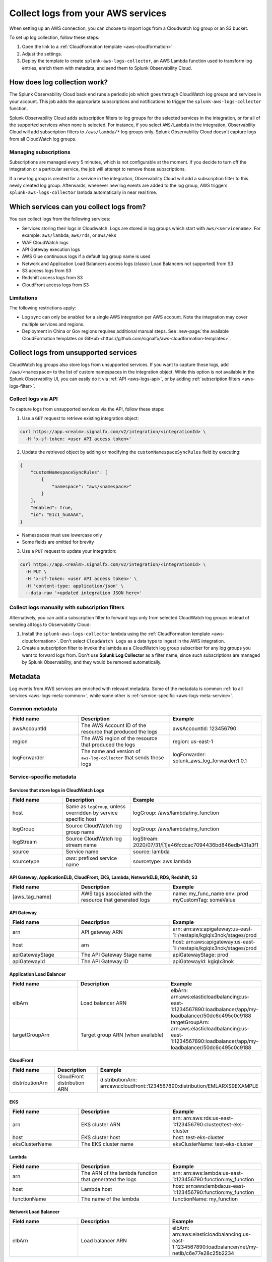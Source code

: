 .. _aws-logs:

****************************************
Collect logs from your AWS services
****************************************

.. meta::
  :description: Collect logs from your AWS services in Splunk Observability Cloud.

When setting up an AWS connection, you can choose to import logs from a Cloudwatch log group or an S3 bucket. 

To set up log collection, follow these steps:

1. Open the link to a :ref:`CloudFormation template <aws-cloudformation>`. 

2. Adjust the settings. 

3. Deploy the template to create ``splunk-aws-logs-collector``, an AWS Lambda function used to transform log entries, enrich them with metadata, and send them to Splunk Observability Cloud.

How does log collection work?
============================================

The Splunk Observability Cloud back end runs a periodic job which goes through CloudWatch log groups and services in your account. This job adds the appropriate subscriptions and notifications to trigger the ``splunk-aws-logs-collector`` function. 

Splunk Observability Cloud adds subscription filters to log groups for the selected services in the integration, or for all of the supported services when none is selected. For instance, if you select ``AWS/Lambda`` in the integration, Observability Cloud will add subscription filters to ``/aws/lambda/*`` log groups only. Splunk Observability Cloud doesn't capture logs from all CloudWatch log groups.

Managing subscriptions
-----------------------------------

Subscriptions are managed every 5 minutes, which is not configurable at the moment. If you decide to turn off the integration or a particular service, the job will attempt to remove those subscriptions.
  
If a new log group is created for a service in the integration, Observability Cloud will add a subscription filter to this newly created log group. Afterwards, whenever new log events are added to the log group, AWS triggers ``splunk-aws-logs-collector`` lambda automatically in near real time. 

Which services can you collect logs from?
============================================

You can collect logs from the following services:

- Services storing their logs in Cloudwatch. Logs are stored in log groups which start with ``aws/<servicename>``. For example: ``aws/lambda``, ``aws/rds``, or ``aws/eks`` 
- WAF CloudWatch logs
- API Gateway execution logs
- AWS Glue continuous logs if a default log group name is used
- Network and Application Load Balancers access logs (classic Load Balancers not supported) from S3
- S3 access logs from S3
- Redshift access logs from S3
- CloudFront access logs from S3

Limitations
-----------------------------------

The following restrictions apply:

- Log sync can only be enabled for a single AWS integration per AWS account. Note the integration may cover multiple services and regions.

- Deployment in China or Gov regions requires additional manual steps. See :new-page:`the available CloudFormation templates on GitHub <https://github.com/signalfx/aws-cloudformation-templates>`.

.. _aws-logs-unsupported:

Collect logs from unsupported services
==================================================================================

CloudWatch log groups also store logs from unsupported services. If you want to capture those logs, add ``/aws/<namespace>`` to the list of custom namespaces in the integration object. While this option is not available in the Splunk Observability UI, you can easily do it via :ref:`API <aws-logs-api>`, or by adding :ref:`subscription filters <aws-logs-filter>`.

.. _aws-logs-api:

Collect logs via API
-----------------------------------

To capture logs from unsupported services via the API, follow these steps:

1. Use a ``GET`` request to retrieve existing integration object:

.. code-block:: none

  curl https://app.<realm>.signalfx.com/v2/integration/<integrationId> \
    -H 'x-sf-token: <user API access token>'

2. Update the retrieved object by adding or modifying the ``customNamespaceSyncRules`` field by executing: 

.. code-block:: none
  
  {
      "customNamespaceSyncRules": [
          {
              "namespace": "aws/<namespace>"
          }
      ],
      "enabled": true,
      "id": "E1c1_huAAAA",
  }

- Namespaces must use lowercase only 
- Some fields are omitted for brevity 

3. Use a ``PUT`` request to update your integration:

.. code-block:: none
  
  curl https://app.<realm>.signalfx.com/v2/integration/<integrationId> \
    -H PUT \
    -H 'x-sf-token: <user API access token>' \
    -H 'content-type: application/json' \
    --data-raw '<updated integration JSON here>'


.. _aws-logs-filter:

Collect logs manually with subscription filters
-----------------------------------------------------------

Alternatively, you can add a subscription filter to forward logs only from selected CloudWatch log groups
instead of sending all logs to Observability Cloud:

#. Install the ``splunk-aws-logs-collector`` lambda using the :ref:`CloudFormation template <aws-cloudformation>`. Don't select ``CloudWatch Logs`` as a data type to ingest in the AWS integration.  

#. Create a subscription filter to invoke the lambda as a CloudWatch log group subscriber for any log groups you want to forward logs from. Don't use :strong:`Splunk Log Collector` as a filter name, since such subscriptions are managed by Splunk Observability, and they would be removed automatically. 

Metadata
============================

Log events from AWS services are enriched with relevant metadata. Some of the metadata is common :ref:`to all services <aws-logs-meta-common>`, while some other is :ref:`service-specific <aws-logs-meta-service>`.

.. _aws-logs-meta-common:

Common metadata
-----------------------------------

.. list-table::
  :header-rows: 1
  :widths: 30, 40, 40

  * - Field name
    - Description
    - Example

  * - awsAccountId
    - The AWS Account ID of the resource that produced the logs
    - awsAccountId: 123456790

  * - region
    - The AWS region of the resource that produced the logs
    - region: us-east-1

  * - logForwarder
    - The name and version of ``aws-log-collector`` that sends these logs
    - logForwarder: splunk_aws_log_forwarder:1.0.1

.. _aws-logs-meta-service:

Service-specific metadata
-----------------------------------

Services that store logs in CloudWatch Logs
^^^^^^^^^^^^^^^^^^^^^^^^^^^^^^^^^^^^^^^^^^^^^^^^^^^^^^^^^^^^

.. list-table::
  :header-rows: 1
  :widths: 30, 40, 40

  * - Field name
    - Description
    - Example

  * - host
    - Same as ``logGroup``, unless overridden by service specific host
    - logGroup: /aws/lambda/my_function

  * - logGroup
    - Source CloudWatch log group name
    - logGroup: /aws/lambda/my_function

  * - logStream
    - Source CloudWatch log stream name
    - logStream: 2020/07/31/[1]e46fcdcac7094436bd846edb431a3f1

  * - source
    - Service name
    - source: lambda

  * - sourcetype
    - `aws`: prefixed service name
    - sourcetype: aws:lambda

API Gateway, ApplicationELB, CloudFront, EKS, Lambda, NetworkELB, RDS, Redshift, S3
^^^^^^^^^^^^^^^^^^^^^^^^^^^^^^^^^^^^^^^^^^^^^^^^^^^^^^^^^^^^^^^^^^^^^^^^^^^^^^^^^^^^^^^^^^

.. list-table::
  :header-rows: 1
  :widths: 30, 40, 40

  * - Field name
    - Description
    - Example

  * - [aws_tag_name]
    - AWS tags associated with the resource that generated logs
    - name: my_func_name
      env: prod
      myCustomTag: someValue

API Gateway
^^^^^^^^^^^^^^^^^^^^^^^^^^^^^^

.. list-table::
  :header-rows: 1
  :widths: 30, 40, 40

  * - Field name
    - Description
    - Example

  * - arn
    - API gateway ARN
    - arn: arn:aws:apigateway:us-east-1::/restapis/kgiqlx3nok/stages/prod

  * - host
    - arn
    - host: arn:aws:apigateway:us-east-1::/restapis/kgiqlx3nok/stages/prod

  * - apiGatewayStage
    - The API Gateway Stage name
    - apiGatewayStage: prod

  * - apiGatewayId
    - The API Gateway ID
    - apiGatewayId: kgiqlx3nok

Application Load Balancer
^^^^^^^^^^^^^^^^^^^^^^^^^^^^^^

.. list-table::
  :header-rows: 1
  :widths: 30, 40, 40

  * - Field name
    - Description
    - Example

  * - elbArn
    - Load balancer ARN
    - elbArn:
      arn:aws:elasticloadbalancing:us-east-1:1234567890:loadbalancer/app/my-loadbalancer/50dc6c495c0c9188

  * - targetGroupArn
    - Target group ARN (when available)
    - targetGroupArn:
      arn:aws:elasticloadbalancing:us-east-1:1234567890:loadbalancer/app/my-loadbalancer/50dc6c495c0c9188

CloudFront
^^^^^^^^^^^^^^^^^^^^^^^^^^^^^^

.. list-table::
  :header-rows: 1
  :widths: 30, 40, 40

  * - Field name
    - Description
    - Example

  * - distributionArn
    - CloudFront distribution ARN
    - distributionArn:
      arn:aws:cloudfront::1234567890:distribution/EMLARXS9EXAMPLE

EKS
^^^^^^^^^^^^^^^^^^^^^^^^^^^^^^

.. list-table::
  :header-rows: 1
  :widths: 30, 40, 40

  * - Field name
    - Description
    - Example

  * - arn
    - EKS cluster ARN
    - arn:
      arn:aws:rds:us-east-1:123456790:cluster/test-eks-cluster

  * - host
    - EKS cluster host
    - host: test-eks-cluster

  * - eksClusterName
    - The EKS cluster name
    - eksClusterName: test-eks-cluster

Lambda
^^^^^^^^^^^^^^^^^^^^^^^^^^^^^^

.. list-table::
  :header-rows: 1
  :widths: 30, 40, 40

  * - Field name
    - Description
    - Example

  * - arn
    - The ARN of the lambda function that generated the logs
    - arn:
      arn:aws:lambda:us-east-1:123456790:function:my_function

  * - host
    - Lambda host
    - host: arn:aws:lambda:us-east-1:123456790:function:my_function

  * - functionName
    - The name of the lambda
    - functionName: my_function

Network Load Balancer
^^^^^^^^^^^^^^^^^^^^^^^^^^^^^^

.. list-table::
  :header-rows: 1
  :widths: 30, 40, 40

  * - Field name
    - Description
    - Example

  * - elbArn
    - Load balancer ARN
    - elbArn:
      arn:aws:elasticloadbalancing:us-east-1:1234567890:loadbalancer/net/my-netlb/c6e77e28c25b2234

RDS PostgreSQL
^^^^^^^^^^^^^^^^^^^^^^^^^^^^^^

.. list-table::
  :header-rows: 1
  :widths: 30, 40, 40

  * - Field name
    - Description
    - Example

  * - arn
    - DB host ARN
    - arn:
      arn:aws:rds:us-east-1:123456790:db:druid-lab0

  * - host
    - The host of RDS
    - host: druid-lab0

  * - dbType
    - The type of DB
    - dbType: postgresql

RDS, other than PostgreSQL
^^^^^^^^^^^^^^^^^^^^^^^^^^^^^^

.. list-table::
  :header-rows: 1
  :widths: 30, 40, 40

  * - Field name
    - Description
    - Example

  * - arn
    - DB host ARN
    - arn:
      arn:aws:rds:us-east-1:123456790:db:test-database-1

  * - host
    - The host of RDS
    - host: test-database-1

  * - dbLogName
    - The name of the RDS log
    - dbLogName: error

Redshift
^^^^^^^^^^^^^^^^^^^^^^^^^^^^^^

.. list-table::
  :header-rows: 1
  :widths: 30, 40, 40

  * - Field name
    - Description
    - Example

  * - clusterArn
    - Redshift cluster ARN
    - clusterArn:
      arn:aws:redshift:us-east-1:1234567890:cluster:redshift-cluster-1

  * - logType
    - Redshit log type. Possible: connectionlog, useractivitylog, or userlog
    - logType: userlog

S3
^^^^^^^^^^^^^^^^^^^^^^^^^^^^^^

.. list-table::
  :header-rows: 1
  :widths: 30, 40, 40

  * - Field name
    - Description
    - Example

  * - bucketArn
    - S3 bucket ARN
    - bucketArn:
      arn:aws:s3:::my-bucket

  * - objectArn
    - S3 object ARN (when available)
    - objectArn: arn:aws:s3:::my-bucket/sample.jpeg


.. _aws-logs-ts:

Troubleshooting
============================

CloudFormation stack was not created
-----------------------------------------

You fully control the process of creating the CloudFormation stack, which is executed with the permissions associated with your user. The template contains a lambda function and a role required to forward logs from Cloudwatch and S3 buckets. If any errors occur, AWS displays a specific error message.

To learn more about supported templates, see the :new-page:`README <https://github.com/signalfx/aws-cloudformation-templates>` on GitHub.


I created an integration, but I don't see any logs
-----------------------------------------------------

If you created the integration recently, it may take some time for the logs to appear in your account.  The job that makes your logs notify Splunk AWS Log Collector runs every 5 minutes, so it might take that long to subscribe to a new resource. AWS logs delivery inside AWS (to CloudWatch log groups, or to S3 buckets) and AWS lambda triggering can introduce additional delay. Check AWS documentation for more details. 

If you still don't see any logs after 15 minutes, check the IAM policy you've used to set up the AWS connection. We recommend using the :ref:`provided IAM policy <aws-iam-policy>`. If you still don't see the logs, please contact :ref:`our support <support>`.

You can enable debug mode on the log forwarding lambda function: Add ``LOG_LEVEL=DEBUG`` in the :guilabel:`Configuration > Environment variables` section. If you see log forwarding calls fail due to a 503 HTTP error, you may be exceeding logs limit. To fix this, contact :ref:`our support <support>`.


CloudFront access logs are not being collected
-----------------------------------------------------

CloudFront is a global service, and its logs can be stored in any of the standard AWS regions. Each CloudFront instance can have an S3 target bucket to access configured logs. Splunk AWS log collection can only grab the logs if the S3 bucket is located in a region Splunk AWS log collection can access.Use the provided IAM policy to ensure the Splunk Observability Cloud back end has the required permissions.


I don't see logs from some instances
-----------------------------------------------------

Make sure your IAM policy allows access to the instances, their regions, or the regions where they send logs. If the service instance was recently created, it might take up to 15 minutes for the Splunk Observability Cloud back end to start gathering logs from it. 

AWS allows you to configure only one notification of a given kind when a new log file appears, and S3 event files are created. If the bucket where an instance's logs are stored already notifies another lambda function of a file creation, Observability Cloud cannot add its subscription on top of that. You can either remove the pre-existing notification configuration, or narrow it by specifying a prefix and a suffix in such a way that the log files won't be triggering your pre-existing lambda function. If that's not possible, :ref:`contact us <support>` for assistance to modify your AWS architecture to work around the limitation.


I don't see logs from some of my S3 buckets
-----------------------------------------------------------------

Some AWS services use S3 buckets to store their logs, and sometimes the S3 bucket is located in a different region from the service that produces those logs. In such cases make sure to deploy the ``splunk-aws-logs-collector`` lambda function using the CloudFormation template in all AWS regions where S3 buckets with logs are located.


I have disabled logs collection, but logs are still gathered by Observability Cloud
-----------------------------------------------------------------------------------------------------

It may take up to 15 minutes for the Observability Cloud back end to cancel log subscriptions. There may be additional delays introduced by the AWS logs delivery process.

The back end needs log related permissions to cancel log subscriptions. If log related permissions are removed from the AWS IAM policy (or the entire policy is removed), the back end cannot run the cleanup procedure. Make sure to disable the log collection on Observability Cloud's side first, and clean up on AWS' side later.


I disabled the integration or changed its settings, but logs are still being collected!
---------------------------------------------------------------------------------------------------

If you disable a part or all the integration, our back end job will attempt to clear all notifications and subscriptions it has previously created, which might take up to 15 minutes. However, if you also remove IAM permissions, the attempt may fail. 

To stop sending any logs to Observability Cloud, delete the Splunk AWS Logs collector lambda from the region where you wish to stop collecting logs.
